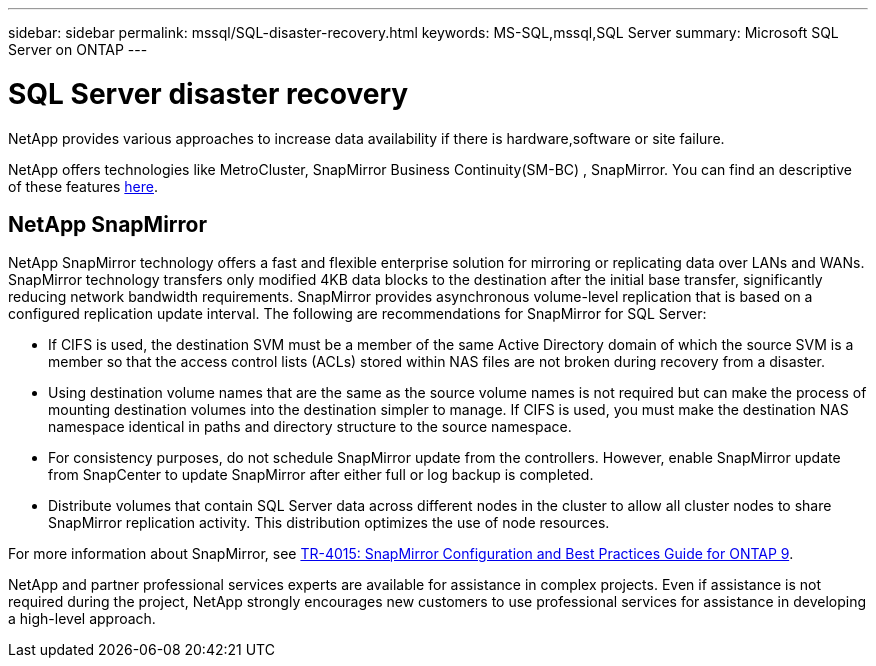 ---
sidebar: sidebar
permalink: mssql/SQL-disaster-recovery.html
keywords: MS-SQL,mssql,SQL Server
summary: Microsoft SQL Server on ONTAP
---

= SQL Server disaster recovery

[.lead]
NetApp provides various approaches to increase data availability if there is hardware,software or site failure. 

NetApp offers technologies like MetroCluster, SnapMirror Business Continuity(SM-BC) , SnapMirror. You can find an descriptive of these features link:../common/overview-dr.html[here].  

== NetApp SnapMirror

NetApp SnapMirror technology offers a fast and flexible enterprise solution for mirroring or replicating data over LANs and WANs. SnapMirror technology transfers only modified 4KB data blocks to the destination after the initial base transfer, significantly reducing network bandwidth requirements. SnapMirror provides asynchronous volume-level replication that is based on a configured replication update interval. 
The following are recommendations for SnapMirror for SQL Server:

• If CIFS is used, the destination SVM must be a member of the same Active Directory domain of which the source SVM is a member so that the access control lists (ACLs) stored within NAS files are not broken during recovery from a disaster.
• Using destination volume names that are the same as the source volume names is not required but can make the process of mounting destination volumes into the destination simpler to manage. If CIFS is used, you must make the destination NAS namespace identical in paths and directory structure to the source namespace.
• For consistency purposes, do not schedule SnapMirror update from the controllers. However, enable SnapMirror update from SnapCenter to update SnapMirror after either full or log backup is completed.
• Distribute volumes that contain SQL Server data across different nodes in the cluster to allow all cluster nodes to share SnapMirror replication activity. This distribution optimizes the use of node resources.

For more information about SnapMirror, see link:https://www.netapp.com/us/media/tr-4015.pdf[TR-4015: SnapMirror Configuration and Best Practices Guide for ONTAP 9].

NetApp and partner professional services experts are available for assistance in complex projects. Even if assistance is not required during the project, NetApp strongly encourages new customers to use professional services for assistance in developing a high-level approach. 